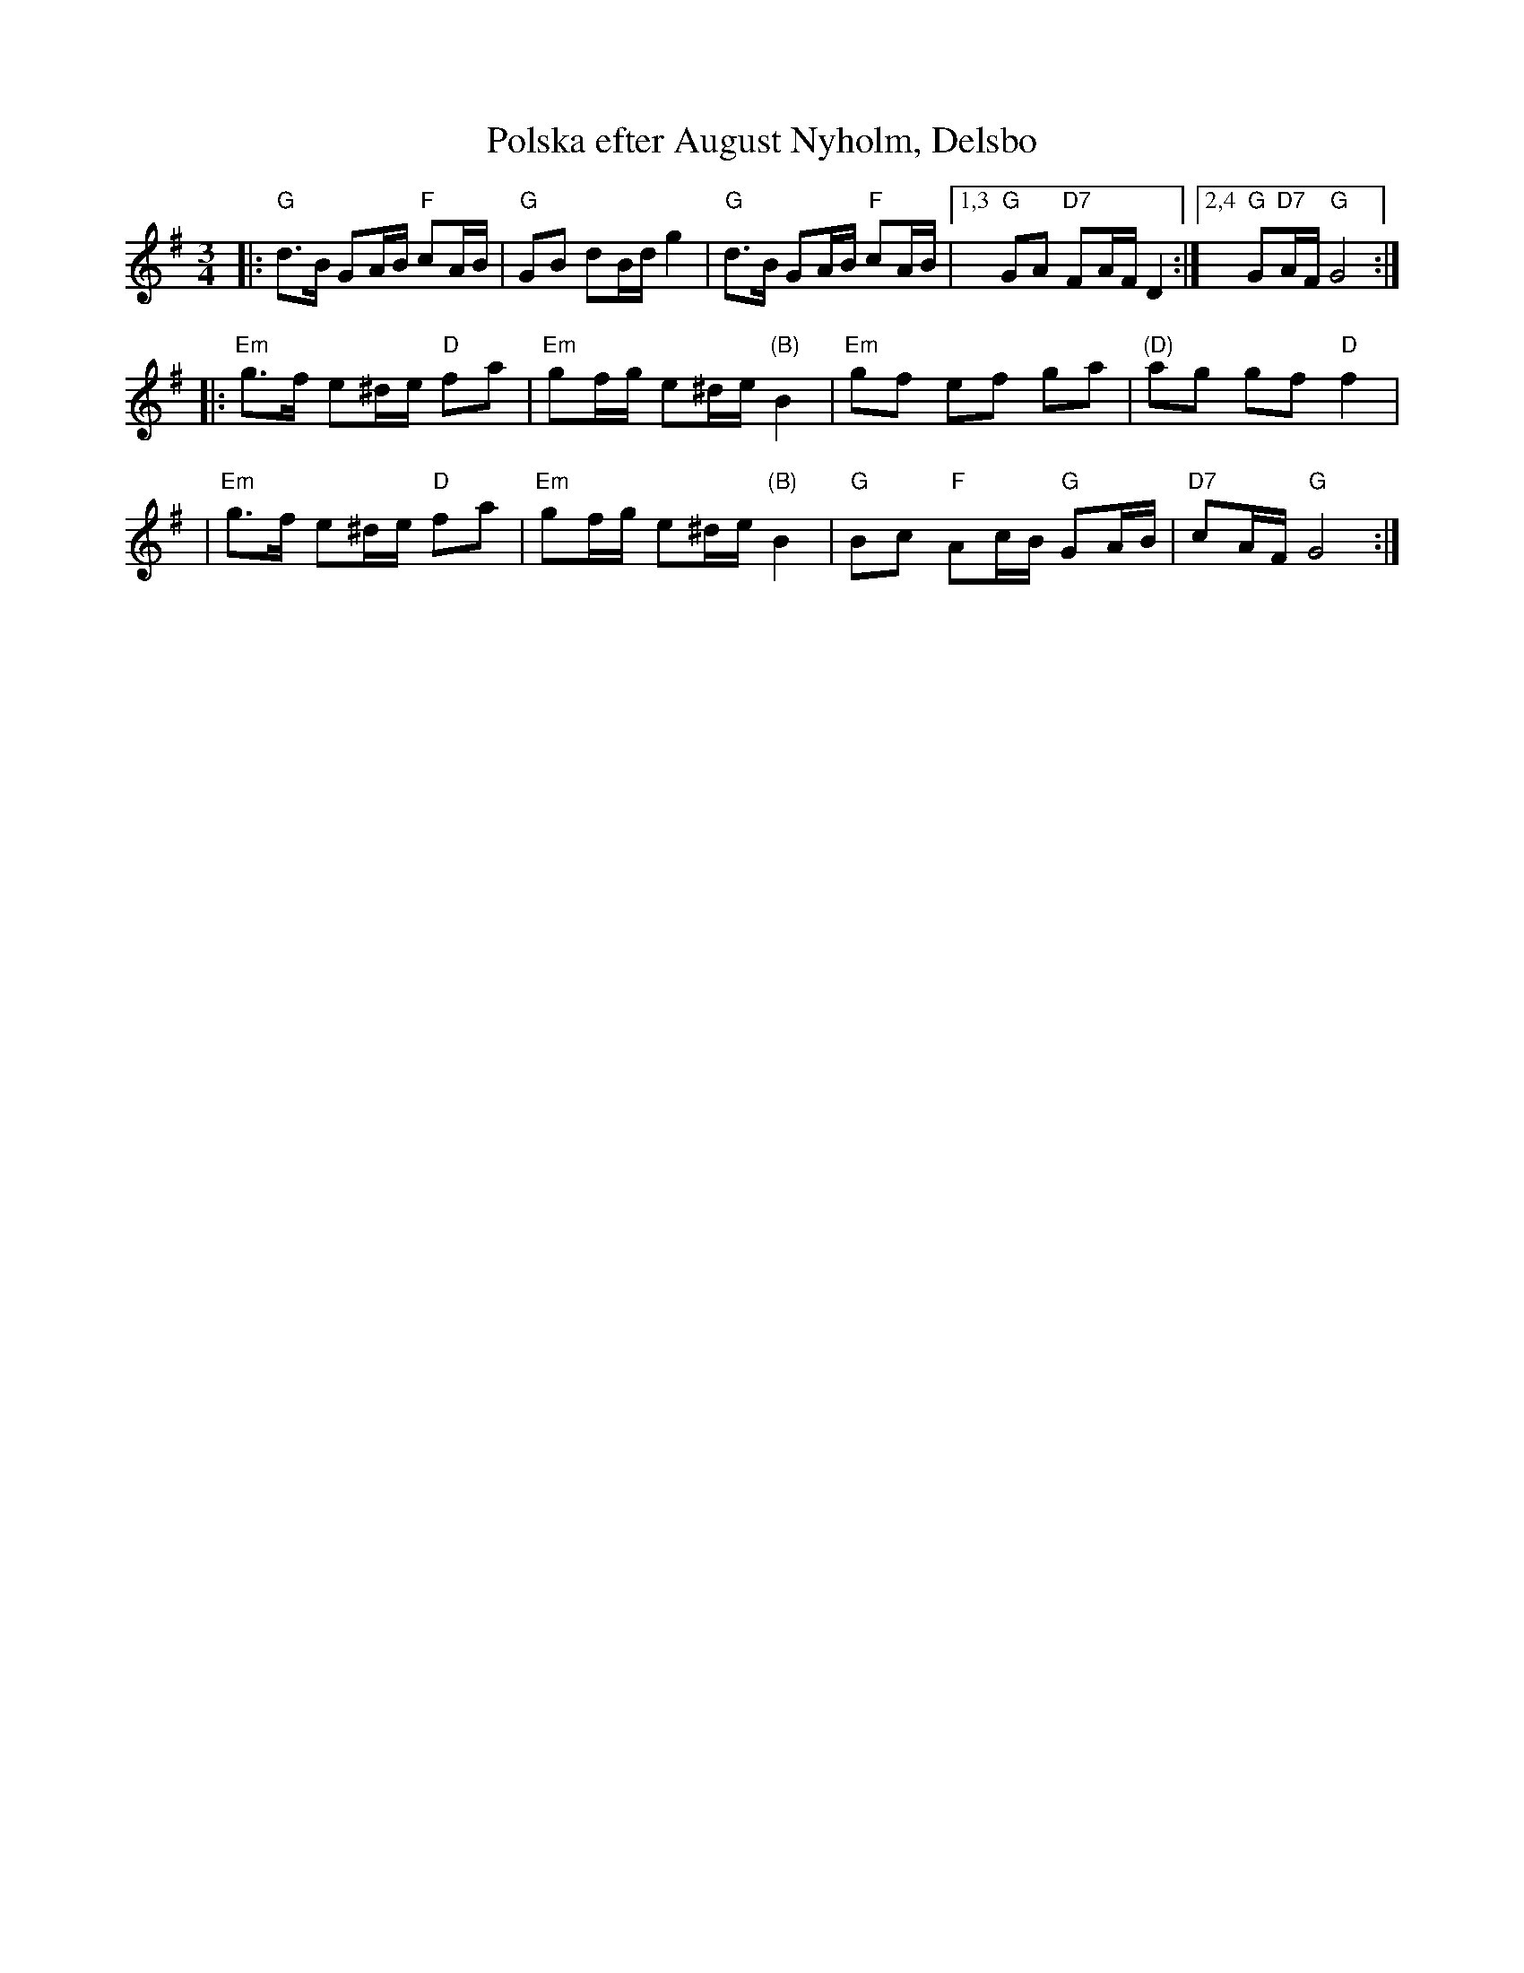 X: 1
T: Polska efter August Nyholm, Delsbo
R: slang-polska
B: SvL H\"alsingland 255
N: Arr Hans-Ers online PDF file
M: 3/4
L: 1/16
K: G
|:"G"d3B G2AB "F"c2AB | "G"G2B2 d2Bd g4 \
| "G"d3B G2AB "F"c2AB |1,3 "G"G2A2 "D7"F2AF D4 :|2,4 "G"G2"D7"AF "G"G8 :|
|:"Em"g3f e2^de "D"f2a2 | "Em"g2fg e2^de "(B)"B4 \
| "Em"g2f2 e2f2 g2a2 | "(D)"a2g2 g2f2 "D"f4 |
| "Em"g3f e2^de "D"f2a2 | "Em"g2fg e2^de "(B)"B4 \
| "G"B2c2 "F"A2cB "G"G2AB | "D7"c2AF "G"G8 :|
